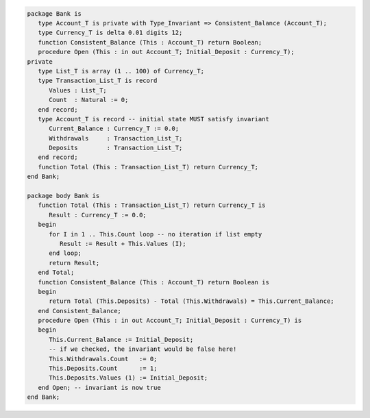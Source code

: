 .. code:: ada
   :class: ada-run

   package Bank is
      type Account_T is private with Type_Invariant => Consistent_Balance (Account_T);
      type Currency_T is delta 0.01 digits 12;
      function Consistent_Balance (This : Account_T) return Boolean;
      procedure Open (This : in out Account_T; Initial_Deposit : Currency_T);
   private
      type List_T is array (1 .. 100) of Currency_T;
      type Transaction_List_T is record
         Values : List_T;
         Count  : Natural := 0;
      end record;
      type Account_T is record -- initial state MUST satisfy invariant
         Current_Balance : Currency_T := 0.0;
         Withdrawals     : Transaction_List_T;
         Deposits        : Transaction_List_T;
      end record;
      function Total (This : Transaction_List_T) return Currency_T;
   end Bank;

   package body Bank is
      function Total (This : Transaction_List_T) return Currency_T is
         Result : Currency_T := 0.0;
      begin
         for I in 1 .. This.Count loop -- no iteration if list empty
            Result := Result + This.Values (I);
         end loop;
         return Result;
      end Total;
      function Consistent_Balance (This : Account_T) return Boolean is
      begin
         return Total (This.Deposits) - Total (This.Withdrawals) = This.Current_Balance;
      end Consistent_Balance;
      procedure Open (This : in out Account_T; Initial_Deposit : Currency_T) is
      begin
         This.Current_Balance := Initial_Deposit;
         -- if we checked, the invariant would be false here!
         This.Withdrawals.Count   := 0;
         This.Deposits.Count      := 1;
         This.Deposits.Values (1) := Initial_Deposit;
      end Open; -- invariant is now true
   end Bank;
